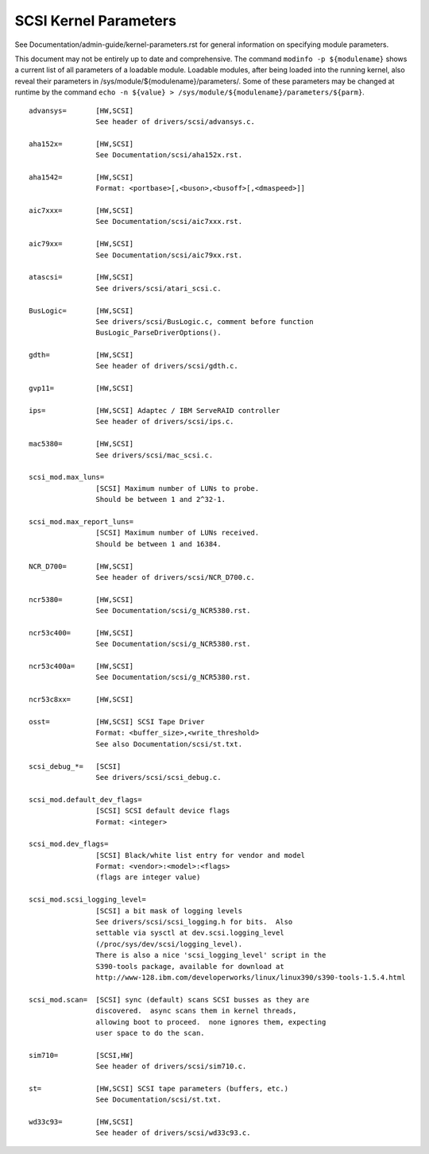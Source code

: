 .. SPDX-License-Identifier: GPL-2.0

======================
SCSI Kernel Parameters
======================

See Documentation/admin-guide/kernel-parameters.rst for general information on
specifying module parameters.

This document may not be entirely up to date and comprehensive. The command
``modinfo -p ${modulename}`` shows a current list of all parameters of a loadable
module. Loadable modules, after being loaded into the running kernel, also
reveal their parameters in /sys/module/${modulename}/parameters/. Some of these
parameters may be changed at runtime by the command
``echo -n ${value} > /sys/module/${modulename}/parameters/${parm}``.

::

	advansys=	[HW,SCSI]
			See header of drivers/scsi/advansys.c.

	aha152x=	[HW,SCSI]
			See Documentation/scsi/aha152x.rst.

	aha1542=	[HW,SCSI]
			Format: <portbase>[,<buson>,<busoff>[,<dmaspeed>]]

	aic7xxx=	[HW,SCSI]
			See Documentation/scsi/aic7xxx.rst.

	aic79xx=	[HW,SCSI]
			See Documentation/scsi/aic79xx.rst.

	atascsi=	[HW,SCSI]
			See drivers/scsi/atari_scsi.c.

	BusLogic=	[HW,SCSI]
			See drivers/scsi/BusLogic.c, comment before function
			BusLogic_ParseDriverOptions().

	gdth=		[HW,SCSI]
			See header of drivers/scsi/gdth.c.

	gvp11=		[HW,SCSI]

	ips=		[HW,SCSI] Adaptec / IBM ServeRAID controller
			See header of drivers/scsi/ips.c.

	mac5380=	[HW,SCSI]
			See drivers/scsi/mac_scsi.c.

	scsi_mod.max_luns=
			[SCSI] Maximum number of LUNs to probe.
			Should be between 1 and 2^32-1.

	scsi_mod.max_report_luns=
			[SCSI] Maximum number of LUNs received.
			Should be between 1 and 16384.

	NCR_D700=	[HW,SCSI]
			See header of drivers/scsi/NCR_D700.c.

	ncr5380=	[HW,SCSI]
			See Documentation/scsi/g_NCR5380.rst.

	ncr53c400=	[HW,SCSI]
			See Documentation/scsi/g_NCR5380.rst.

	ncr53c400a=	[HW,SCSI]
			See Documentation/scsi/g_NCR5380.rst.

	ncr53c8xx=	[HW,SCSI]

	osst=		[HW,SCSI] SCSI Tape Driver
			Format: <buffer_size>,<write_threshold>
			See also Documentation/scsi/st.txt.

	scsi_debug_*=	[SCSI]
			See drivers/scsi/scsi_debug.c.

	scsi_mod.default_dev_flags=
			[SCSI] SCSI default device flags
			Format: <integer>

	scsi_mod.dev_flags=
			[SCSI] Black/white list entry for vendor and model
			Format: <vendor>:<model>:<flags>
			(flags are integer value)

	scsi_mod.scsi_logging_level=
			[SCSI] a bit mask of logging levels
			See drivers/scsi/scsi_logging.h for bits.  Also
			settable via sysctl at dev.scsi.logging_level
			(/proc/sys/dev/scsi/logging_level).
			There is also a nice 'scsi_logging_level' script in the
			S390-tools package, available for download at
			http://www-128.ibm.com/developerworks/linux/linux390/s390-tools-1.5.4.html

	scsi_mod.scan=	[SCSI] sync (default) scans SCSI busses as they are
			discovered.  async scans them in kernel threads,
			allowing boot to proceed.  none ignores them, expecting
			user space to do the scan.

	sim710=		[SCSI,HW]
			See header of drivers/scsi/sim710.c.

	st=		[HW,SCSI] SCSI tape parameters (buffers, etc.)
			See Documentation/scsi/st.txt.

	wd33c93=	[HW,SCSI]
			See header of drivers/scsi/wd33c93.c.

